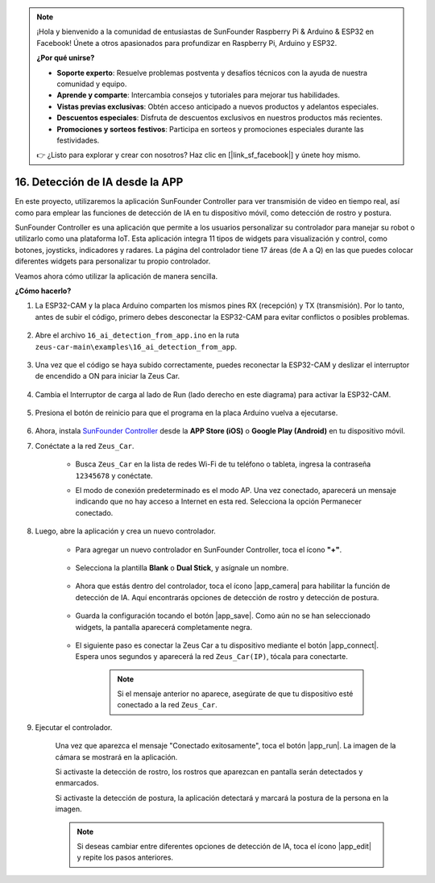 .. note:: 

    ¡Hola y bienvenido a la comunidad de entusiastas de SunFounder Raspberry Pi & Arduino & ESP32 en Facebook! Únete a otros apasionados para profundizar en Raspberry Pi, Arduino y ESP32.

    **¿Por qué unirse?**

    - **Soporte experto**: Resuelve problemas postventa y desafíos técnicos con la ayuda de nuestra comunidad y equipo.
    - **Aprende y comparte**: Intercambia consejos y tutoriales para mejorar tus habilidades.
    - **Vistas previas exclusivas**: Obtén acceso anticipado a nuevos productos y adelantos especiales.
    - **Descuentos especiales**: Disfruta de descuentos exclusivos en nuestros productos más recientes.
    - **Promociones y sorteos festivos**: Participa en sorteos y promociones especiales durante las festividades.

    👉 ¿Listo para explorar y crear con nosotros? Haz clic en [|link_sf_facebook|] y únete hoy mismo.

16. Detección de IA desde la APP
===================================

En este proyecto, utilizaremos la aplicación SunFounder Controller para ver transmisión de video en tiempo real, así como para emplear las funciones de detección de IA en tu dispositivo móvil, como detección de rostro y postura.

SunFounder Controller es una aplicación que permite a los usuarios personalizar su controlador para manejar su robot o utilizarlo como una plataforma IoT. Esta aplicación integra 11 tipos de widgets para visualización y control, como botones, joysticks, indicadores y radares. La página del controlador tiene 17 áreas (de A a Q) en las que puedes colocar diferentes widgets para personalizar tu propio controlador.

Veamos ahora cómo utilizar la aplicación de manera sencilla.

**¿Cómo hacerlo?**

#. La ESP32-CAM y la placa Arduino comparten los mismos pines RX (recepción) y TX (transmisión). Por lo tanto, antes de subir el código, primero debes desconectar la ESP32-CAM para evitar conflictos o posibles problemas.

    .. image:: img/unplug_cam.png
        :width: 400
        :align: center

#. Abre el archivo ``16_ai_detection_from_app.ino`` en la ruta ``zeus-car-main\examples\16_ai_detection_from_app``.

    .. raw:: html

        <iframe src=https://create.arduino.cc/editor/sunfounder01/c14c46e7-2e43-4b31-b7e6-b7718e501e96/preview?embed style="height:510px;width:100%;margin:10px 0" frameborder=0></iframe>

#. Una vez que el código se haya subido correctamente, puedes reconectar la ESP32-CAM y deslizar el interruptor de encendido a ON para iniciar la Zeus Car.

    .. image:: img/plug_esp32_cam.jpg
        :width: 300
        :align: center

#. Cambia el Interruptor de carga al lado de Run (lado derecho en este diagrama) para activar la ESP32-CAM.

    .. image:: img/zeus_run.jpg

#. Presiona el botón de reinicio para que el programa en la placa Arduino vuelva a ejecutarse.

    .. image:: img/zeus_reset_button.jpg

#. Ahora, instala `SunFounder Controller <https://docs.sunfounder.com/projects/sf-controller/en/latest/>`_ desde la **APP Store (iOS)** o **Google Play (Android)** en tu dispositivo móvil.


#. Conéctate a la red ``Zeus_Car``.

    * Busca ``Zeus_Car`` en la lista de redes Wi-Fi de tu teléfono o tableta, ingresa la contraseña ``12345678`` y conéctate.

    .. image:: img/app_wlan.png

    * El modo de conexión predeterminado es el modo AP. Una vez conectado, aparecerá un mensaje indicando que no hay acceso a Internet en esta red. Selecciona la opción Permanecer conectado.

    .. image:: img/app_no_internet.png

#. Luego, abre la aplicación y crea un nuevo controlador.

    * Para agregar un nuevo controlador en SunFounder Controller, toca el ícono **"+"**.

        .. image:: img/app1.png

    * Selecciona la plantilla **Blank** o **Dual Stick**, y asígnale un nombre.

        .. image:: img/view_app1.jpg

    * Ahora que estás dentro del controlador, toca el ícono |app_camera| para habilitar la función de detección de IA. Aquí encontrarás opciones de detección de rostro y detección de postura.

        .. image:: img/view_app6.jpg

    * Guarda la configuración tocando el botón |app_save|. Como aún no se han seleccionado widgets, la pantalla aparecerá completamente negra.

        .. image:: img/view_app3.jpg

    * El siguiente paso es conectar la Zeus Car a tu dispositivo mediante el botón |app_connect|. Espera unos segundos y aparecerá la red ``Zeus_Car(IP)``, tócala para conectarte.

        .. image:: img/view_app4.jpg

        .. note::
            Si el mensaje anterior no aparece, asegúrate de que tu dispositivo esté conectado a la red ``Zeus_Car``.

#. Ejecutar el controlador.

    Una vez que aparezca el mensaje "Conectado exitosamente", toca el botón |app_run|. La imagen de la cámara se mostrará en la aplicación.

    Si activaste la detección de rostro, los rostros que aparezcan en pantalla serán detectados y enmarcados.

    .. image:: img/view_app7.jpg

    Si activaste la detección de postura, la aplicación detectará y marcará la postura de la persona en la imagen.

    .. image:: img/view_app8.jpg

    .. note::

        Si deseas cambiar entre diferentes opciones de detección de IA, toca el ícono |app_edit| y repite los pasos anteriores.
